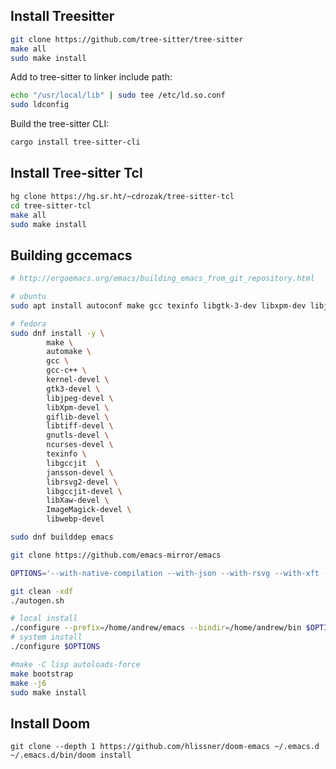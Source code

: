 ** Install Treesitter

#+begin_src bash
git clone https://github.com/tree-sitter/tree-sitter
make all
sudo make install
#+end_src

Add to tree-sitter to linker include path:

#+begin_src bash
echo "/usr/local/lib" | sudo tee /etc/ld.so.conf
sudo ldconfig
#+end_src

Build the tree-sitter CLI:

#+begin_src bash
cargo install tree-sitter-cli
#+end_src

** Install Tree-sitter Tcl

#+begin_src bash
hg clone https://hg.sr.ht/~cdrozak/tree-sitter-tcl
cd tree-sitter-tcl
make all
sudo make install
#+end_src

** Building gccemacs

#+begin_src bash
# http://ergoemacs.org/emacs/building_emacs_from_git_repository.html

# ubuntu
sudo apt install autoconf make gcc texinfo libgtk-3-dev libxpm-dev libjpeg-dev libgif-dev libtiff5-dev libgnutls28-dev libncurses5-dev libgccjit-8-dev sysinfo libjansson-dev libxml2-dev librsvg2-dev libwebp-dev libsqlite3-dev libXaw-dev

# fedora
sudo dnf install -y \
        make \
        automake \
        gcc \
        gcc-c++ \
        kernel-devel \
        gtk3-devel \
        libjpeg-devel \
        libXpm-devel \
        giflib-devel \
        libtiff-devel \
        gnutls-devel \
        ncurses-devel \
        texinfo \
        libgccjit  \
        jansson-devel \
        librsvg2-devel \
        libgccjit-devel \
        libXaw-devel \
        ImageMagick-devel \
        libwebp-devel

sudo dnf builddep emacs

git clone https://github.com/emacs-mirror/emacs

OPTIONS='--with-native-compilation --with-json --with-rsvg --with-xft --with-sqllite3 --with-xml2 --without-compress-install --with-webp  --with-jpeg --with-png CFLAGS="-O2" --with-x-toolkit=lucid --without-dbus --with-tree-sitter '

git clean -xdf
./autogen.sh

# local install
./configure --prefix=/home/andrew/emacs --bindir=/home/andrew/bin $OPTIONS
# system install
./configure $OPTIONS

#make -C lisp autoloads-force
make bootstrap
make -j6
sudo make install
#+end_src

** Install Doom

#+begin_src
git clone --depth 1 https://github.com/hlissner/doom-emacs ~/.emacs.d
~/.emacs.d/bin/doom install
#+end_src

